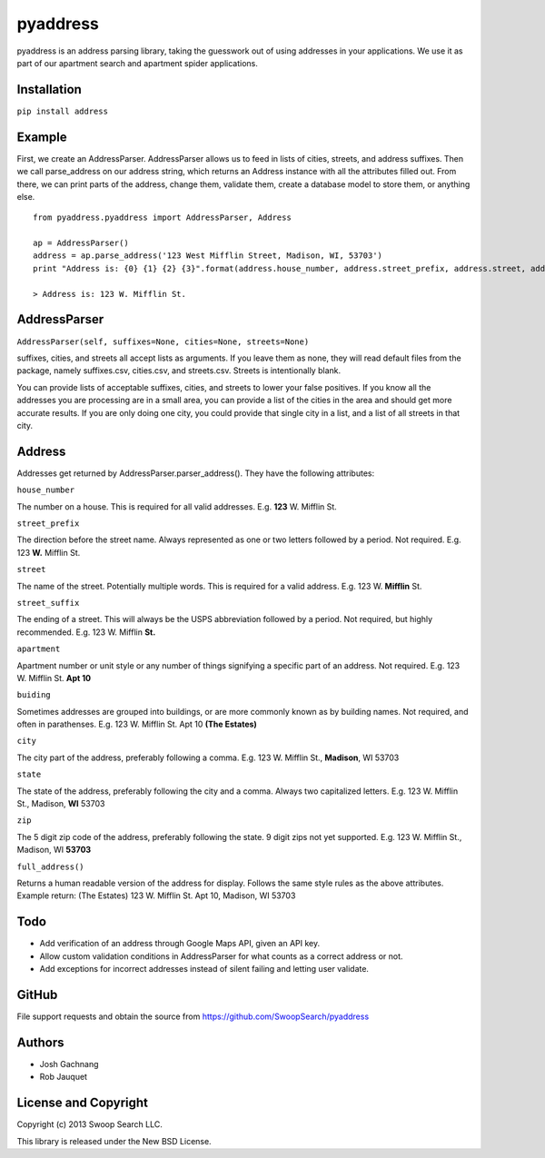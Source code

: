 pyaddress
=========

pyaddress is an address parsing library, taking the guesswork out of
using addresses in your applications. We use it as part of our apartment
search and apartment spider applications.

Installation
------------

``pip install address``

Example
-------

First, we create an AddressParser. AddressParser allows us to feed in
lists of cities, streets, and address suffixes. Then we call
parse\_address on our address string, which returns an Address instance
with all the attributes filled out. From there, we can print parts of
the address, change them, validate them, create a database model to
store them, or anything else.

::

    from pyaddress.pyaddress import AddressParser, Address

    ap = AddressParser()
    address = ap.parse_address('123 West Mifflin Street, Madison, WI, 53703')
    print "Address is: {0} {1} {2} {3}".format(address.house_number, address.street_prefix, address.street, address.street_suffix)

    > Address is: 123 W. Mifflin St.

AddressParser
-------------

``AddressParser(self, suffixes=None, cities=None, streets=None)``

suffixes, cities, and streets all accept lists as arguments. If you
leave them as none, they will read default files from the package,
namely suffixes.csv, cities.csv, and streets.csv. Streets is
intentionally blank.

You can provide lists of acceptable suffixes, cities, and streets to
lower your false positives. If you know all the addresses you are
processing are in a small area, you can provide a list of the cities in
the area and should get more accurate results. If you are only doing one
city, you could provide that single city in a list, and a list of all
streets in that city.

Address
-------

Addresses get returned by AddressParser.parser\_address(). They have the
following attributes:

``house_number``

The number on a house. This is required for all valid addresses. E.g.
**123** W. Mifflin St.

``street_prefix``

The direction before the street name. Always represented as one or two
letters followed by a period. Not required. E.g. 123 **W.** Mifflin St.

``street``

The name of the street. Potentially multiple words. This is required for
a valid address. E.g. 123 W. **Mifflin** St.

``street_suffix``

The ending of a street. This will always be the USPS abbreviation
followed by a period. Not required, but highly recommended. E.g. 123 W.
Mifflin **St.**

``apartment``

Apartment number or unit style or any number of things signifying a
specific part of an address. Not required. E.g. 123 W. Mifflin St. **Apt
10**

``buiding``

Sometimes addresses are grouped into buildings, or are more commonly
known as by building names. Not required, and often in parathenses. E.g.
123 W. Mifflin St. Apt 10 **(The Estates)**

``city``

The city part of the address, preferably following a comma. E.g. 123 W.
Mifflin St., **Madison**, WI 53703

``state``

The state of the address, preferably following the city and a comma.
Always two capitalized letters. E.g. 123 W. Mifflin St., Madison, **WI**
53703

``zip``

The 5 digit zip code of the address, preferably following the state. 9
digit zips not yet supported. E.g. 123 W. Mifflin St., Madison, WI
**53703**

``full_address()``

Returns a human readable version of the address for display. Follows the
same style rules as the above attributes. Example return: (The Estates)
123 W. Mifflin St. Apt 10, Madison, WI 53703

Todo
----

-  Add verification of an address through Google Maps API, given an API
   key.

-  Allow custom validation conditions in AddressParser for what counts
   as a correct address or not.

-  Add exceptions for incorrect addresses instead of silent failing and
   letting user validate.

GitHub
------

File support requests and obtain the source from
https://github.com/SwoopSearch/pyaddress

Authors
-------

-  Josh Gachnang

-  Rob Jauquet

License and Copyright
---------------------

Copyright (c) 2013 Swoop Search LLC.

This library is released under the New BSD License.
